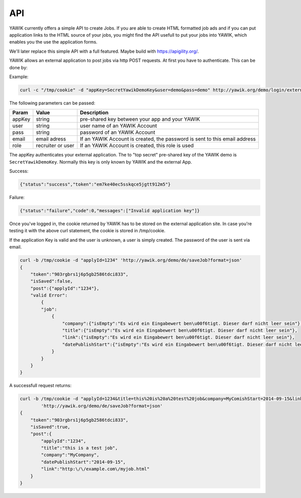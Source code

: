 API
===

YAWIK currently offers a simple API to create Jobs. If you are able to create HTML formatted job ads and if you can
put application links to the HTML source of your jobs, you might find the API usefull to put your jobs into YAWIK,
which enables you the use the application forms.

We'll later replace this simple API with a full featured. Maybe build with https://apigility.org/.

YAWIK allows an external application to post jobs via http POST requests. At first you have to authenticate. This can be
done by:

Example:

.. code-block:: sh

    curl -c "/tmp/cookie" -d "appKey=SecretYawikDemoKey&user=demo&pass=demo" http://yawik.org/demo/login/extern?format=json

The following parameters can be passed:

+---------+-------------------------+---------------------------------------------------------------------------+
|Param    |Value                    |Description                                                                |
+=========+=========================+===========================================================================+
|appKey   |string                   |pre-shared key between your app and your YAWIK                             |
+---------+-------------------------+---------------------------------------------------------------------------+
|user     |string                   |user name of an YAWIK Account                                              |
+---------+-------------------------+---------------------------------------------------------------------------+
|pass     |string                   |password of an YAWIK Account                                               |
+---------+-------------------------+---------------------------------------------------------------------------+
|email    |email adress             |If an YAWIK Account is created, the password is sent to this email address |
+---------+-------------------------+---------------------------------------------------------------------------+
|role     |recruiter or user        |If an YAWIK Account is created, this role is used                          |
+---------+-------------------------+---------------------------------------------------------------------------+

The appKey authenticates your external application. The to "top secret" pre-shared key of the YAWIK demo is
``SecretYawikDemoKey``. Normally this key is only known by YAWIK and the external App.

Success:

.. code-block:: sh

    {"status":"success","token":"em7ke40ec5sskqce5jgtt912m5"}

Failure:

.. code-block:: sh

    {"status":"failure","code":0,"messages":["Invalid application key"]}

Once you've logged in, the cookie returned by YAWIK has to be stored on the external application site. In case you're
testing it with the above curl statement, the cookie is stored in /tmp/cookie.

If the application Key is valid and the user is unknown, a user is simply created. The password of the user is sent via
email.

.. code-block:: sh

    curl -b /tmp/cookie -d "applyId=1234" 'http://yawik.org/demo/de/saveJob?format=json'
    {
        "token":"903rgbrs1j6p5gb2586tdci833",
        "isSaved":false,
        "post":{"applyId":"1234"},
        "valid Error":
            {
            "job":
                {
                    "company":{"isEmpty":"Es wird ein Eingabewert ben\u00f6tigt. Dieser darf nicht leer sein"},
                    "title":{"isEmpty":"Es wird ein Eingabewert ben\u00f6tigt. Dieser darf nicht leer sein"},
                    "link":{"isEmpty":"Es wird ein Eingabewert ben\u00f6tigt. Dieser darf nicht leer sein"},
                    "datePublishStart":{"isEmpty":"Es wird ein Eingabewert ben\u00f6tigt. Dieser darf nicht leer sein"
                }
            }
        }
    }


A successfull request returns:

.. code-block:: sh

    curl -b /tmp/cookie -d "applyId=1234&title=this%20is%20a%20test%20job&company=MyComishStart=2014-09-15&link=http://example.com/myjob.html" \
            'http://yawik.org/demo/de/saveJob?format=json'
    {
        "token":"903rgbrs1j6p5gb2586tdci833",
        "isSaved":true,
        "post":{
            "applyId":"1234",
            "title":"this is a test job",
            "company":"MyCompany",
            "datePublishStart":"2014-09-15",
            "link":"http:\/\/example.com\/myjob.html"
        }
    }
